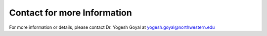 =================================
Contact for more Information
=================================

For more information or details, please contact Dr. Yogesh Goyal at yogesh.goyal@northwestern.edu